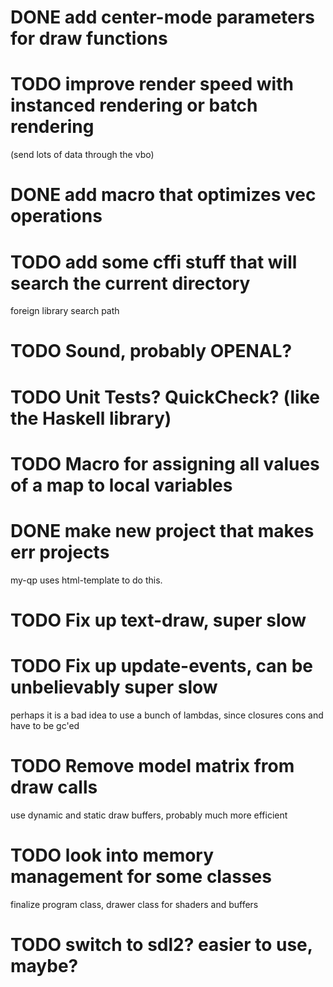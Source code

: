 * DONE add center-mode parameters for draw functions
CLOSED: [2016-02-19 Fri 08:27]
* TODO improve render speed with instanced rendering or batch rendering 
(send lots of data through the vbo)
* DONE add macro that optimizes vec operations
CLOSED: [2016-01-02 Sat 19:38]
* TODO add some cffi stuff that will search the current directory 
foreign library search path
* TODO Sound, probably OPENAL?
* TODO Unit Tests? QuickCheck? (like the Haskell library)
* TODO Macro for assigning all values of a map to local variables
* DONE make new project that makes err projects
CLOSED: [2016-02-19 Fri 08:27]
my-qp uses html-template to do this.
* TODO Fix up text-draw, super slow
* TODO Fix up update-events, can be unbelievably super slow
perhaps it is a bad idea to use a bunch of lambdas, since closures cons and have
to be gc'ed
* TODO Remove model matrix from draw calls
use dynamic and static draw buffers, probably much more efficient
* TODO look into memory management for some classes
finalize program class, drawer class for shaders and buffers
* TODO switch to sdl2? easier to use, maybe?
